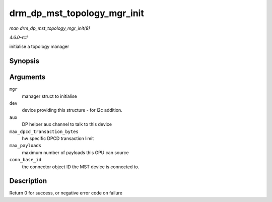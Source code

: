 
.. _API-drm-dp-mst-topology-mgr-init:

============================
drm_dp_mst_topology_mgr_init
============================

*man drm_dp_mst_topology_mgr_init(9)*

*4.6.0-rc1*

initialise a topology manager


Synopsis
========

.. c:function:: int drm_dp_mst_topology_mgr_init( struct drm_dp_mst_topology_mgr * mgr, struct device * dev, struct drm_dp_aux * aux, int max_dpcd_transaction_bytes, int max_payloads, int conn_base_id )

Arguments
=========

``mgr``
    manager struct to initialise

``dev``
    device providing this structure - for i2c addition.

``aux``
    DP helper aux channel to talk to this device

``max_dpcd_transaction_bytes``
    hw specific DPCD transaction limit

``max_payloads``
    maximum number of payloads this GPU can source

``conn_base_id``
    the connector object ID the MST device is connected to.


Description
===========

Return 0 for success, or negative error code on failure
